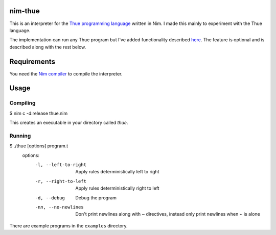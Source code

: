 nim-thue
========

This is an interpreter for the `Thue programming language`_ written in Nim.
I made this mainly to experiment with the Thue language.

The implementation can run any Thue program but I've added functionality
described `here <http://lvogel.free.fr/thue.htm>`_. The feature is optional and
is described along with the rest below.

.. _`Thue programming language`: https://en.wikipedia.org/wiki/Thue_(programming_language)

Requirements
============

You need the `Nim compiler <http://nim-lang.org/>`_ to compile the interpreter.

Usage
=====

Compiling
---------

.. code:: plain
$ nim c -d:release thue.nim

This creates an executable in your directory called `thue`.

Running
-------

.. code:: plain
$ ./thue [options] program.t
  options:
    -l, --left-to-right         Apply rules deterministically left to right
    -r, --right-to-left         Apply rules deterministically right to left
    -d, --debug                 Debug the program

    -nn, --no-newlines          Don't print newlines along with ~ directives,
                                instead only print newlines when ~ is alone


There are example programs in the ``examples`` directory.

